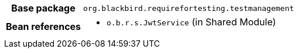 [%autowidth.stretch, cols="h,a"]
|===
|Base package
|`org.blackbird.requirefortesting.testmanagement`
|Bean references
|* `o.b.r.s.JwtService` (in Shared Module)
|===
